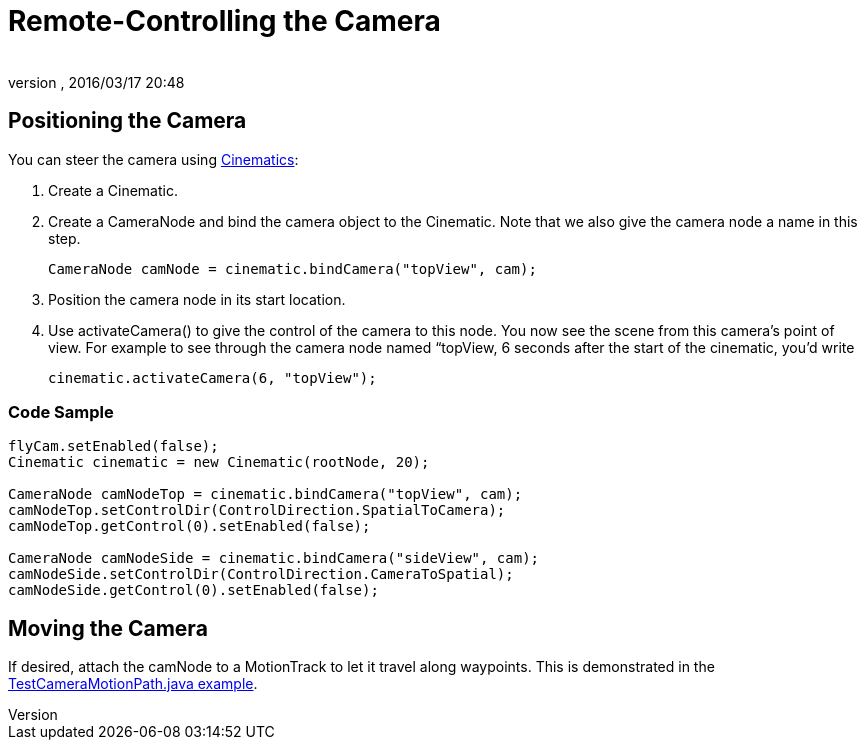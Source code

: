 = Remote-Controlling the Camera
:author: 
:revnumber: 
:revdate: 2016/03/17 20:48
:keywords: camera, documentation, cinematics
:relfileprefix: ../../
:imagesdir: ../..
ifdef::env-github,env-browser[:outfilesuffix: .adoc]



== Positioning the Camera

You can steer the camera using <<jme3/advanced/cinematics#,Cinematics>>:

.  Create a Cinematic.
.  Create a CameraNode and bind the camera object to the Cinematic. Note that we also give the camera node a name in this step. 
+
[source,java]
----
CameraNode camNode = cinematic.bindCamera("topView", cam);
----

.  Position the camera node in its start location.
.  Use activateCamera() to give the control of the camera to this node. You now see the scene from this camera's point of view. For example to see through the camera node named “topView, 6 seconds after the start of the cinematic, you'd write 
+
[source,java]
----
cinematic.activateCamera(6, "topView");
----



=== Code Sample

[source,java]
----

flyCam.setEnabled(false);
Cinematic cinematic = new Cinematic(rootNode, 20);

CameraNode camNodeTop = cinematic.bindCamera("topView", cam);
camNodeTop.setControlDir(ControlDirection.SpatialToCamera);
camNodeTop.getControl(0).setEnabled(false);

CameraNode camNodeSide = cinematic.bindCamera("sideView", cam);
camNodeSide.setControlDir(ControlDirection.CameraToSpatial);
camNodeSide.getControl(0).setEnabled(false);

----


== Moving the Camera

If desired, attach the camNode to a MotionTrack to let it travel along waypoints. This is demonstrated in the link:http://code.google.com/p/jmonkeyengine/source/browse/trunk/engine/src/test/jme3test/animation/TestCinematic.java[TestCameraMotionPath.java example].
